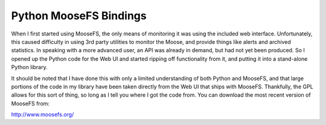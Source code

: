 =======================
Python MooseFS Bindings
=======================

When I first started using MooseFS, the only means of monitoring it was using
the included web interface. Unfortunately, this caused difficulty in using 3rd
party utilities to monitor the Moose, and provide things like alerts and
archived statistics. In speaking with a more advanced user, an API was already
in demand, but had not yet been produced. So I opened up the Python code for
the Web UI and started ripping off functionality from it, and putting it into
a stand-alone Python library.

It should be noted that I have done this with only a limited understanding of
both Python and MooseFS, and that large portions of the code in my library have
been taken directly from the Web UI that ships with MooseFS. Thankfully, the
GPL allows for this sort of thing, so long as I tell you where I got the code
from. You can download the most recent version of MooseFS from:

http://www.moosefs.org/


